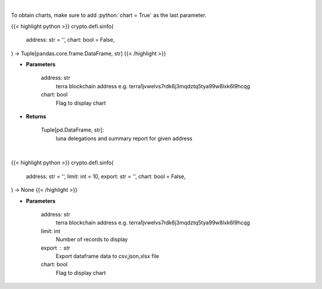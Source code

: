 .. role:: python(code)
    :language: python
    :class: highlight

|

To obtain charts, make sure to add :python:`chart = True` as the last parameter.

.. raw:: html

    <h3>
    > Getting data
    </h3>

{{< highlight python >}}
crypto.defi.sinfo(
    address: str = '',
    chart: bool = False,
) -> Tuple[pandas.core.frame.DataFrame, str]
{{< /highlight >}}

.. raw:: html

    <p>
    Get staking info for provided terra account [Source: https://fcd.terra.dev/swagger]
    </p>

* **Parameters**

    address: str
        terra blockchain address e.g. terra1jvwelvs7rdk6j3mqdztq5tya99w8lxk6l9hcqg
    chart: bool
       Flag to display chart


* **Returns**

    Tuple[pd.DataFrame, str]:
        luna delegations and summary report for given address

|

.. raw:: html

    <h3>
    > Getting charts
    </h3>

{{< highlight python >}}
crypto.defi.sinfo(
    address: str = '',
    limit: int = 10,
    export: str = '',
    chart: bool = False,
) -> None
{{< /highlight >}}

.. raw:: html

    <p>
    Display staking info for provided terra account address [Source: https://fcd.terra.dev/swagger]
    </p>

* **Parameters**

    address: str
        terra blockchain address e.g. terra1jvwelvs7rdk6j3mqdztq5tya99w8lxk6l9hcqg
    limit: int
        Number of records to display
    export : str
        Export dataframe data to csv,json,xlsx file
    chart: bool
       Flag to display chart


